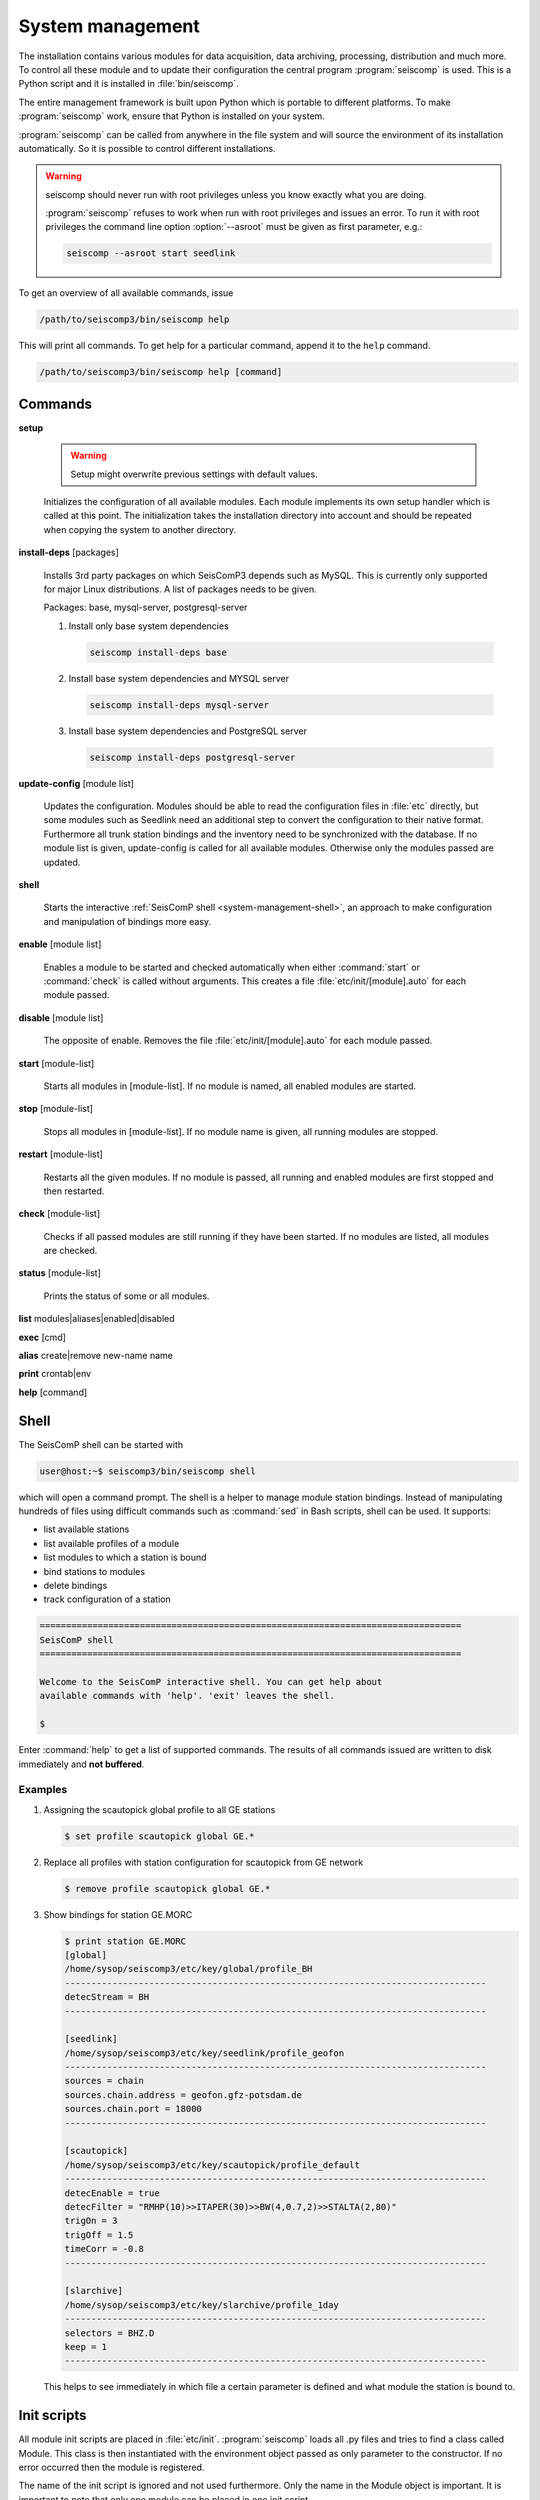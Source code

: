 .. _system-management:

*****************
System management
*****************

The installation contains various modules for data acquisition, data
archiving, processing, distribution and much more. To control all these
module and to update their configuration the central program :program:`seiscomp`
is used. This is a Python script and it is installed in :file:`bin/seiscomp`.

The entire management framework is built upon Python which is portable to different
platforms. To make :program:`seiscomp` work, ensure that Python is installed on
your system.

:program:`seiscomp` can be called from anywhere in the file system and will source the environment
of its installation automatically. So it is possible to control different
installations.

.. warning::

   seiscomp should never run with root privileges unless you know exactly what
   you are doing.

   :program:`seiscomp` refuses to work when run with root privileges and issues
   an error. To run it with root privileges the command line option
   :option:`--asroot` must be given as first parameter, e.g.:

   .. code-block:: sh

      seiscomp --asroot start seedlink


To get an overview of all available commands, issue

.. code-block:: sh

   /path/to/seiscomp3/bin/seiscomp help

This will print all commands. To get help for a particular command, append
it to the ``help`` command.

.. code-block:: sh

   /path/to/seiscomp3/bin/seiscomp help [command]

Commands
********

**setup**

  .. warning::

     Setup might overwrite previous settings with default values.

  Initializes the configuration of all available modules. Each module implements
  its own setup handler which is called at this point. The initialization takes
  the installation directory into account and should be repeated when copying
  the system to another directory.


**install-deps** [packages]

  Installs 3rd party packages on which SeisComP3 depends such as MySQL. This is
  currently only supported for major Linux distributions. A list of packages
  needs to be given.

  Packages: base, mysql-server, postgresql-server

  #. Install only base system dependencies

     .. code-block:: sh

        seiscomp install-deps base

  #. Install base system dependencies and MYSQL server

     .. code-block:: sh

        seiscomp install-deps mysql-server

  #. Install base system dependencies and PostgreSQL server

     .. code-block:: sh

        seiscomp install-deps postgresql-server

**update-config** [module list]

  Updates the configuration. Modules should be able to read the configuration
  files in :file:`etc` directly, but some modules such as Seedlink need an additional
  step to convert the configuration to their native format. Furthermore all
  trunk station bindings and the inventory need to be synchronized with the
  database. If no module list is given, update-config is called for all available
  modules. Otherwise only the modules passed are updated.

**shell**

  Starts the interactive :ref:`SeisComP shell <system-management-shell>`, an
  approach to make configuration and manipulation of bindings more easy.

**enable** [module list]

  Enables a module to be started and checked automatically when either :command:`start`
  or :command:`check` is called without arguments. This creates a file :file:`etc/init/[module].auto`
  for each module passed.

**disable** [module list]

  The opposite of enable. Removes the file :file:`etc/init/[module].auto` for
  each module passed.

**start** [module-list]

  Starts all modules in [module-list]. If no module is named, all enabled modules are
  started.


**stop** [module-list]

  Stops all modules in [module-list]. If no module name is given, all running modules are
  stopped.


**restart** [module-list]

  Restarts all the given modules. If no module is passed, all running and enabled modules
  are first stopped and then restarted.


**check** [module-list]

  Checks if all passed modules are still running if they have been started.
  If no modules are listed, all modules are checked.

**status** [module-list]

  Prints the status of some or all modules.


**list** modules|aliases|enabled|disabled


**exec** [cmd]


**alias** create|remove new-name name


**print** crontab|env


**help** [command]



.. _system-management-shell:

Shell
*****

The SeisComP shell can be started with

.. code-block:: sh

   user@host:~$ seiscomp3/bin/seiscomp shell

which will open a command prompt. The shell is a helper to manage module station
bindings. Instead of manipulating hundreds of files using difficult commands
such as :command:`sed` in Bash scripts, shell can be used. It supports:

- list available stations
- list available profiles of a module
- list modules to which a station is bound
- bind stations to modules
- delete bindings
- track configuration of a station

.. code-block:: sh

   ================================================================================
   SeisComP shell
   ================================================================================

   Welcome to the SeisComP interactive shell. You can get help about
   available commands with 'help'. 'exit' leaves the shell.

   $

Enter :command:`help` to get a list of supported commands. The results of all
commands issued are written to disk immediately and **not buffered**.

Examples
========

#. Assigning the scautopick global profile to all GE stations

   .. code-block:: sh

      $ set profile scautopick global GE.*

#. Replace all profiles with station configuration for scautopick from GE
   network

   .. code-block:: sh

      $ remove profile scautopick global GE.*

#. Show bindings for station GE.MORC

   .. code-block:: sh

      $ print station GE.MORC
      [global]
      /home/sysop/seiscomp3/etc/key/global/profile_BH
      --------------------------------------------------------------------------------
      detecStream = BH
      --------------------------------------------------------------------------------

      [seedlink]
      /home/sysop/seiscomp3/etc/key/seedlink/profile_geofon
      --------------------------------------------------------------------------------
      sources = chain
      sources.chain.address = geofon.gfz-potsdam.de
      sources.chain.port = 18000
      --------------------------------------------------------------------------------

      [scautopick]
      /home/sysop/seiscomp3/etc/key/scautopick/profile_default
      --------------------------------------------------------------------------------
      detecEnable = true
      detecFilter = "RMHP(10)>>ITAPER(30)>>BW(4,0.7,2)>>STALTA(2,80)"
      trigOn = 3
      trigOff = 1.5
      timeCorr = -0.8
      --------------------------------------------------------------------------------

      [slarchive]
      /home/sysop/seiscomp3/etc/key/slarchive/profile_1day
      --------------------------------------------------------------------------------
      selectors = BHZ.D
      keep = 1
      --------------------------------------------------------------------------------

   This helps to see immediately in which file a certain parameter is
   defined and what module the station is bound to.


Init scripts
************

All module init scripts are placed in :file:`etc/init`. :program:`seiscomp`
loads all .py files and tries to find a class called Module. This class is
then instantiated with the environment object passed as only parameter
to the constructor. If no error occurred then the module is registered.

The name of the init script is ignored and not used furthermore. Only the
name in the Module object is important. It is important to note that only
one module can be placed in one init script.

The Module class must implement the interface used by :program:`seiscomp`.
See :py:class:`seiscomp3.Kernel.Module` for more details.

A simple default implementation looks like this which is available as a
template and can be used directly by using the same name as the module's
name. The modules name in this template is derived from the filename, but this
isn't a general rule as stated before.

.. code-block:: py

   import seiscomp3.Kernel

   class Module(seiscomp3.Kernel.Module):
     def __init__(self, env):
       seiscomp3.Kernel.Module.__init__(self, env, env.moduleName(__file__))


SeisComP3 provides a Python module (:py:mod:`seiscomp3.Kernel`) that allows to
write init scripts in an easy way.


Python kernel module
====================

The SeisComP3 setup kernel module provides interfaces to write init handlers
for modules used by :program:`seiscomp` in Python.

.. py:module:: seiscomp3.Kernel

.. py:class:: Module(env, name)

   :param env: The passes environment from :program:`seiscomp` which is
               stored in self.env.
   :param name: The module name which must be passed by derived classes.
                It is stored in self.name.

   The module interface which implements the basic default operations.
   Each script can define its own handlers to customize the behaviour.

   .. py:attribute: env

      The kernel environment.

   .. py:attribute: name

      The modules unique name. This name is used for run/pid and log files.
   
   .. py:attribute: order

      The modules start order. The default value is 100 and modules with
      the same value are ordered alphabetically.
   
   .. py:method:: isRunning()

      :rtype: Boolean

      Checks if a module is running. The default implementation returns True
      if the lockfile if not locked.

   .. py:method:: start()

      :rtype: Integer

      Starts a module and returns 0 if no error occured and 1 otherwise. This
      method is called from :program:`seiscomp start`.

   .. py:method:: stop()

      :rtype: Integer

      Stops a module and returns 0 if no error occured and 1 otherwise. This
      method is called from :program:`seiscomp stop`.

   .. py:method:: check()

      :rtype: Integer

      Check is the same as start. The decision whether to check a module
      or not is made :program:`seiscomp` which check the existence
      of the corresponding run file. Returns 1 is case of error, 0 otherwise.

   .. py:method:: status(shouldRun)

      :param shouldRun: Boolean parameter that indicates if the module should
                        run or not. This is evaluated by :program:`seiscomp`.

      Prints the status of the module to stdout. Either is CSV format or as free
      text. This depends on self.env._csv. The default implementations calls

      .. code-block:: py

         self.env.logStatus(self.name, self, self.isRunning(), shouldRun,\
                            self.env.isModuleEnabled(self.name) or \
                            isinstance(self, CoreModule))

   .. py:method:: updateConfig()

      Updates the configuration and bindings based on the module's .cfg files
      and :file:`etc/key/[modname]`. A :term:`trunk` module does not need to
      do anything here. Stand-alone modules need to implement this method to
      convert the configuration to their native format.

      This is called from :program:`seiscomp update-config`.

   .. py:method:: printCrontab()

      Prints crontab entries to stdout. The default implementation does not
      print anything.

      This is called from :program:`seiscomp print crontab`.

.. py:class:: CoreModule(seiscomp3.Kernel.Module)

   The core module interface. A core module is a normal module but is started
   before all modules and stopped afterwards. Core modules are always enabled
   and will be started with :program:`seiscomp start` unless a CoreModule
   implementation applies additional checks in :py:meth:`Module.start`.

   :ref:`scmaster` is a core module which is a requirement for all :term:`trunk`
   modules.

.. py:class:: Environment

   Access to the setup environment.
